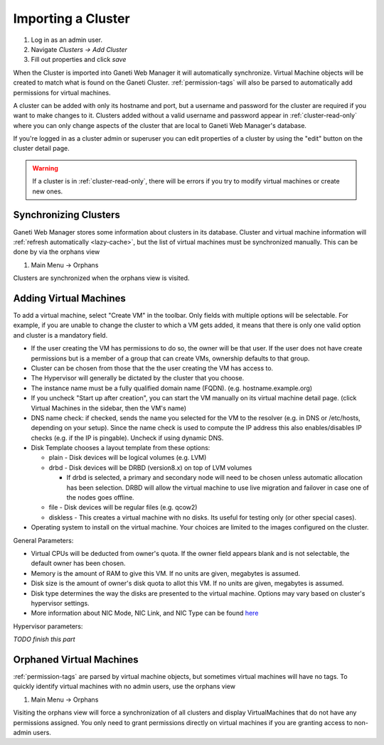Importing a Cluster
===================

#. Log in as an admin user.
#. Navigate *Clusters -> Add Cluster*
#. Fill out properties and click *save*

When the Cluster is imported into Ganeti Web Manager it will
automatically synchronize. Virtual Machine objects will be created to
match what is found on the Ganeti Cluster. :ref:`permission-tags` will
also be parsed to automatically add permissions for virtual machines.

A cluster can be added with only its hostname and port, but a username
and password for the cluster are required if you want to make changes to
it. Clusters added without a valid username and password appear in
:ref:`cluster-read-only` where you can only change aspects of the
cluster that are local to Ganeti Web Manager's database.

If you're logged in as a cluster admin or superuser you can edit
properties of a cluster by using the "edit" button on the cluster detail
page.

.. warning:: If a cluster is in :ref:`cluster-read-only`, there
             will be errors if you try to modify virtual machines or
             create new ones.


Synchronizing Clusters
----------------------

Ganeti Web Manager stores some information about clusters in its
database. Cluster and virtual machine information will
:ref:`refresh automatically <lazy-cache>`, but the list of virtual
machines must be synchronized manually. This can be done by via the
orphans view

#. Main Menu -> Orphans

Clusters are synchronized when the orphans view is visited.

Adding Virtual Machines
-----------------------

To add a virtual machine, select "Create VM" in the toolbar. Only fields
with multiple options will be selectable. For example, if you are unable
to change the cluster to which a VM gets added, it means that there is
only one valid option and cluster is a mandatory field.

-  If the user creating the VM has permissions to do so, the owner will
   be that user. If the user does not have create permissions but is a
   member of a group that can create VMs, ownership defaults to that
   group.
-  Cluster can be chosen from those that the the user creating the VM
   has access to.
-  The Hypervisor will generally be dictated by the cluster that you
   choose.
-  The instance name must be a fully qualified domain name (FQDN). (e.g.
   hostname.example.org)
-  If you uncheck "Start up after creation", you can start the VM
   manually on its virtual machine detail page. (click Virtual Machines
   in the sidebar, then the VM's name)
-  DNS name check: if checked, sends the name you selected for the VM to
   the resolver (e.g. in DNS or /etc/hosts, depending on your setup).
   Since the name check is used to compute the IP address this also
   enables/disables IP checks (e.g. if the IP is pingable). Uncheck if
   using dynamic DNS.
-  Disk Template chooses a layout template from these options:

   -  plain - Disk devices will be logical volumes (e.g. LVM)
   -  drbd - Disk devices will be DRBD (version8.x) on top of LVM
      volumes

      -  If drbd is selected, a primary and secondary node will need to
         be chosen unless automatic allocation has been selection. DRBD
         will allow the virtual machine to use live migration and
         failover in case one of the nodes goes offline.

   -  file - Disk devices will be regular files (e.g. qcow2)
   -  diskless - This creates a virtual machine with no disks. Its
      useful for testing only (or other special cases).

-  Operating system to install on the virtual machine. Your choices are
   limited to the images configured on the cluster.

General Parameters:

-  Virtual CPUs will be deducted from owner's quota. If the owner field
   appears blank and is not selectable, the default owner has been
   chosen.
-  Memory is the amount of RAM to give this VM. If no units are given,
   megabytes is assumed.
-  Disk size is the amount of owner's disk quota to allot this VM. If no
   units are given, megabytes is assumed.
-  Disk type determines the way the disks are presented to the virtual
   machine. Options may vary based on cluster's hypervisor settings.
-  More information about NIC Mode, NIC Link, and NIC Type can be found
   `here <http://docs.ganeti.org/ganeti/current/html/install.html#configuring-the-network>`_

Hypervisor parameters:

*TODO finish this part*

.. _orphans:

Orphaned Virtual Machines
-------------------------

:ref:`permission-tags` are parsed by virtual machine objects, but
sometimes virtual machines will have no tags. To quickly identify
virtual machines with no admin users, use the orphans view

#. Main Menu -> Orphans

Visiting the orphans view will force a synchronization of all clusters
and display VirtualMachines that do not have any permissions assigned.
You only need to grant permissions directly on virtual machines if you
are granting access to non-admin users.
